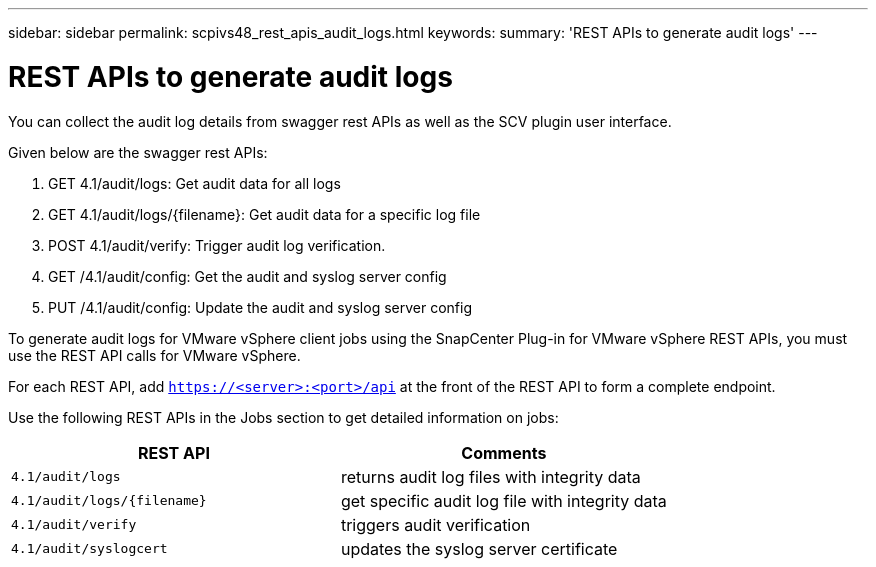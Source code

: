 ---
sidebar: sidebar
permalink: scpivs48_rest_apis_audit_logs.html
keywords:
summary: 'REST APIs to generate audit logs'
---

= REST APIs to generate audit logs
:hardbreaks:
:nofooter:
:icons: font
:linkattrs:
:imagesdir: ./media/


[.lead]
You can collect the audit log details from swagger rest APIs as well as the SCV plugin user interface.

Given below are the swagger rest APIs:

1.	GET 4.1/audit/logs: Get audit data for all logs
2.	GET 4.1/audit/logs/{filename}: Get audit data for a specific log file
3.	POST 4.1/audit/verify: Trigger audit log verification.
4.  GET /4.1/audit/config: Get the audit and syslog server config
5.  PUT /4.1/audit/config: Update the audit and syslog server config

To generate audit logs for VMware vSphere client jobs using the SnapCenter Plug-in for VMware vSphere REST APIs, you must use the REST API calls for VMware vSphere.

For each REST API, add `https://<server>:<port>/api` at the front of the REST API to form a complete endpoint.

Use the following REST APIs in the Jobs section to get detailed information on jobs:

|===
|REST API |Comments

|`4.1/audit/logs`
|returns audit log files with integrity data
|`4.1/audit/logs/{filename}`
|get specific audit log file with integrity data
|`4.1/audit/verify`
|triggers audit verification
|`4.1/audit/syslogcert`
|updates the syslog server certificate 
|===
